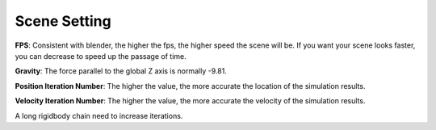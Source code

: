 Scene Setting
=============

.. raw:: html

    <a href="../image/scene_setting.png" target="_blank">
        <img src="../image/scene_setting.png" style="width: 20%;" />
    </a>

**FPS**: Consistent with blender, the higher the fps, the higher speed the scene will be. If you want your scene looks faster, you can decrease to speed up the passage of time.

**Gravity**: The force parallel to the global Z axis is normally -9.81.

**Position Iteration Number**: The higher the value, the more accurate the location of the simulation results.

**Velocity Iteration Number**: The higher the value, the more accurate the velocity of the simulation results.

A long rigidbody chain need to increase iterations.
